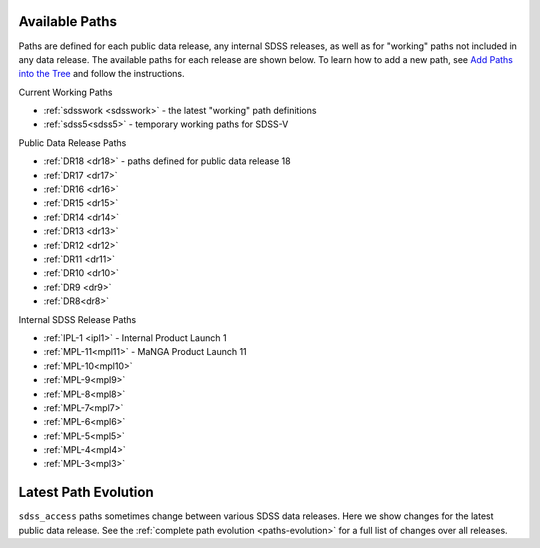 
.. _paths:

Available Paths
---------------

Paths are defined for each public data release, any internal SDSS releases, as well as for "working" paths not included in any data release.
The available paths for each release are shown below.  To learn how to add a new path, see `Add Paths into the
Tree <https://sdss-tree.readthedocs.io/en/latest/paths.html>`_ and follow the instructions.

Current Working Paths

* :ref:`sdsswork <sdsswork>` - the latest "working" path definitions
* :ref:`sdss5<sdss5>` - temporary working paths for SDSS-V

Public Data Release Paths

* :ref:`DR18 <dr18>` - paths defined for public data release 18
* :ref:`DR17 <dr17>`
* :ref:`DR16 <dr16>`
* :ref:`DR15 <dr15>`
* :ref:`DR14 <dr14>`
* :ref:`DR13 <dr13>`
* :ref:`DR12 <dr12>`
* :ref:`DR11 <dr11>`
* :ref:`DR10 <dr10>`
* :ref:`DR9 <dr9>`
* :ref:`DR8<dr8>`

Internal SDSS Release Paths

* :ref:`IPL-1 <ipl1>` - Internal Product Launch 1

* :ref:`MPL-11<mpl11>` - MaNGA Product Launch 11
* :ref:`MPL-10<mpl10>`
* :ref:`MPL-9<mpl9>`
* :ref:`MPL-8<mpl8>`
* :ref:`MPL-7<mpl7>`
* :ref:`MPL-6<mpl6>`
* :ref:`MPL-5<mpl5>`
* :ref:`MPL-4<mpl4>`
* :ref:`MPL-3<mpl3>`


Latest Path Evolution
----------------------

``sdss_access`` paths sometimes change between various SDSS data releases.  Here we show changes for the latest public data release.  See
the :ref:`complete path evolution <paths-evolution>` for a full list of changes over all releases.

.. changelog:: sdss_access.path.changelog:compute_changelog
   :prog: changes
   :drs: latest


